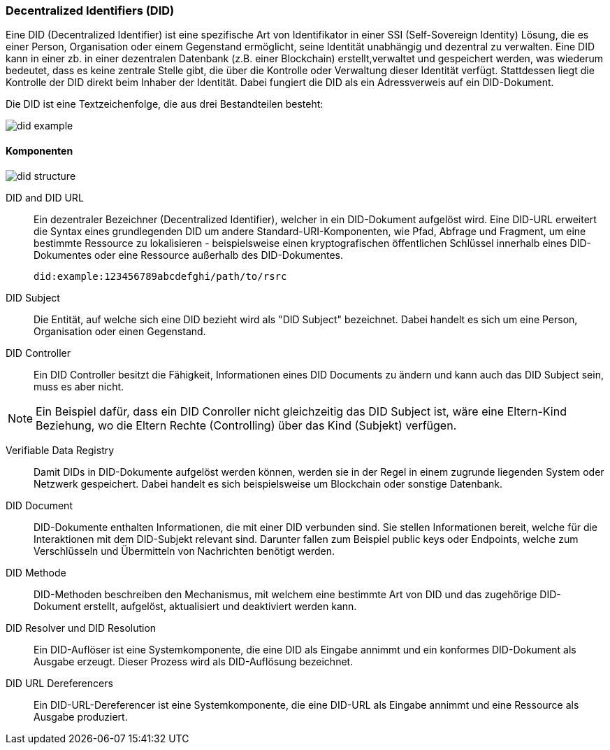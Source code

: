 === Decentralized Identifiers (DID)

Eine DID (Decentralized Identifier) ist eine spezifische Art von Identifikator in einer SSI (Self-Sovereign Identity) Lösung, die es einer Person, Organisation oder einem Gegenstand ermöglicht, seine Identität unabhängig und dezentral zu verwalten. Eine DID kann in einer zb. in einer dezentralen Datenbank (z.B. einer Blockchain) erstellt,verwaltet und gespeichert werden, was wiederum bedeutet, dass es keine zentrale Stelle gibt, die über die Kontrolle oder Verwaltung dieser Identität verfügt. Stattdessen liegt die Kontrolle der DID direkt beim Inhaber der Identität. Dabei fungiert die DID als ein Adressverweis auf ein DID-Dokument.

Die DID ist eine Textzeichenfolge, die aus drei Bestandteilen besteht: 

image::./3_SSI/img/did_example.png[]

==== Komponenten

image::./3_SSI/img/did_structure.png[]

DID and DID URL:: Ein dezentraler Bezeichner (Decentralized Identifier), welcher in ein DID-Dokument aufgelöst wird. Eine DID-URL erweitert die Syntax eines grundlegenden DID um andere Standard-URI-Komponenten, wie Pfad, Abfrage und Fragment, um eine bestimmte Ressource zu lokalisieren - beispielsweise einen kryptografischen öffentlichen Schlüssel innerhalb eines DID-Dokumentes oder eine Ressource außerhalb des DID-Dokumentes. 

    did:example:123456789abcdefghi/path/to/rsrc

DID Subject:: Die Entität, auf welche sich eine DID bezieht wird als "DID Subject" bezeichnet. Dabei handelt es sich um eine Person, Organisation oder einen Gegenstand. 

DID Controller:: Ein DID Controller besitzt die Fähigkeit, Informationen eines DID Documents zu ändern und kann auch das DID Subject sein, muss es aber nicht.

NOTE: Ein Beispiel dafür, dass ein DID Conroller nicht gleichzeitig das DID Subject ist, wäre eine Eltern-Kind Beziehung, wo die Eltern Rechte (Controlling) über das Kind (Subjekt) verfügen.

Verifiable Data Registry:: Damit DIDs in DID-Dokumente aufgelöst werden können, werden sie in der Regel in einem zugrunde liegenden System oder Netzwerk gespeichert. Dabei handelt es sich beispielsweise um Blockchain oder sonstige Datenbank. 

DID Document:: DID-Dokumente enthalten Informationen, die mit einer DID verbunden sind. Sie stellen Informationen bereit, welche für die Interaktionen mit dem DID-Subjekt relevant sind. Darunter fallen zum Beispiel public keys oder Endpoints, welche zum Verschlüsseln und Übermitteln von Nachrichten benötigt werden. 

DID Methode:: DID-Methoden beschreiben den Mechanismus, mit welchem eine bestimmte Art von DID und das zugehörige DID-Dokument erstellt, aufgelöst, aktualisiert und deaktiviert werden kann.

DID Resolver und DID Resolution:: Ein DID-Auflöser ist eine Systemkomponente, die eine DID als Eingabe annimmt und ein konformes DID-Dokument als Ausgabe erzeugt. Dieser Prozess wird als DID-Auflösung bezeichnet.

DID URL Dereferencers:: Ein DID-URL-Dereferencer ist eine Systemkomponente, die eine DID-URL als Eingabe annimmt und eine Ressource als Ausgabe produziert.
